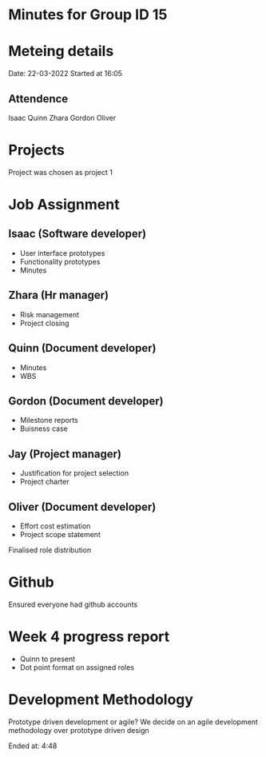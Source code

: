 * Minutes for Group ID 15

* Meteing details
Date: 22-03-2022
Started at 16:05

** Attendence
   Isaac
   Quinn
   Zhara
   Gordon
   Oliver

* Projects
Project was chosen as project 1

* Job Assignment
** Isaac (Software developer)
   - User interface prototypes
   - Functionality prototypes
   - Minutes
** Zhara (Hr manager)
   - Risk management
   - Project closing
** Quinn (Document developer)
   - Minutes
   - WBS
** Gordon (Document developer)
   - Milestone reports
   - Buisness case
** Jay (Project manager)
   - Justification for project selection
   - Project charter
** Oliver (Document developer)
   - Effort cost estimation
   - Project scope statement

Finalised role distribution

* Github
  Ensured everyone had github accounts

* Week 4 progress report
  - Quinn to present
  - Dot point format on assigned roles

* Development Methodology
  Prototype driven development or agile?
  We decide on an agile development methodology over prototype driven design

Ended at: 4:48
